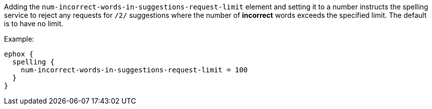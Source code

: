 Adding the `num-incorrect-words-in-suggestions-request-limit` element and setting it to a number instructs the spelling service to reject any requests for `/2/` suggestions where the number of **incorrect** words exceeds the specified limit. The default is to have no limit.

Example:

[source,properties]
----
ephox {
  spelling {
    num-incorrect-words-in-suggestions-request-limit = 100
  }
}
----
